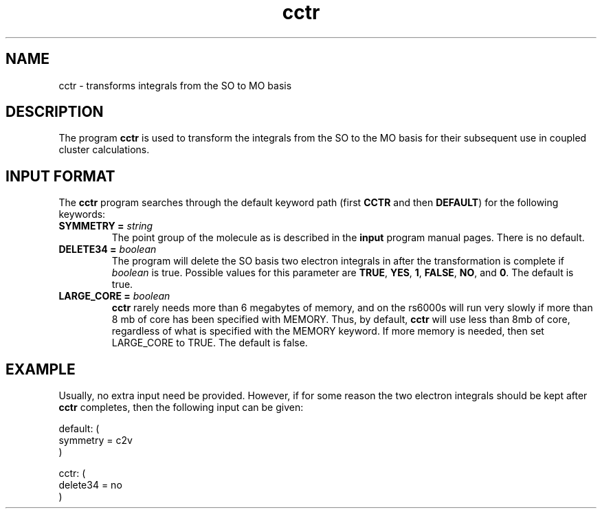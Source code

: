 .TH cctr 1 "22 March, 1991" "\*(]W" "\*(]D"
.SH NAME
cctr \- transforms integrals from the SO to MO basis

.SH DESCRIPTION
.LP
The program
.B cctr
is used to transform the integrals from the SO to the MO basis
for their subsequent use in coupled cluster calculations.

.sL
.pN INPUT
.eL "FILES REQUIRED"

.sL
.pN OUTPUT
.eL "FILES UPDATED"

.sL
.pN CHECK
.pN FILE6
.eL "FILES GENERATED"

.SH INPUT FORMAT
.LP
The
.B cctr
program
searches through the default keyword path (first
.B CCTR
and then
.BR DEFAULT )
for the following keywords:

.IP "\fBSYMMETRY =\fP \fIstring\fP"
The point group of the molecule as is described in the \fBinput\fP program
manual pages.  There is no default.

.IP "\fBDELETE34 =\fP \fIboolean\fP"
The program will delete the SO basis two electron integrals in
.pN FILE34
after the
transformation is complete if \fIboolean\fP is true.
Possible values for this parameter are
.BR TRUE ,
.BR YES ,
.BR 1 ,
.BR FALSE ,
.BR NO ,
and
.BR 0 .
The default is true.

.IP "\fBLARGE_CORE =\fP \fIboolean\fP"
.B cctr
rarely needs more than 6 megabytes of memory, and on the rs6000s will
run very slowly if more than 8 mb of core has been specified with MEMORY.
Thus, by default, 
.B cctr
will use less than 8mb of core, regardless of what is specified with the
MEMORY keyword.  If more memory is needed, then set LARGE_CORE to TRUE.
The default is false.


.SH EXAMPLE
.LP
Usually, no extra input need be provided.  However, if for some reason
the two electron integrals should be kept after
.B cctr
completes, then the following input can be given: 

.DS
  default: (
    symmetry = c2v
    )

  cctr: (
    delete34 = no
    )
.DE

